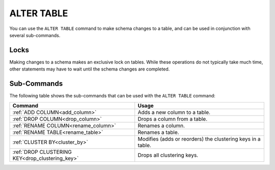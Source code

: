 .. _alter_table:

**********************
ALTER TABLE
**********************
You can use the ``ALTER TABLE`` command to make schema changes to a table, and can be used in conjunction with several sub-commands.

Locks
=======
Making changes to a schema makes an exclusive lock on tables. While these operations do not typically take much time, other statements may have to wait until the schema changes are completed.

Sub-Commands
==============
The following table shows the sub-commands that can be used with the ``ALTER TABLE`` command:

.. list-table::
   :widths: auto
   :header-rows: 1
   
   * - Command
     - Usage
   * - :ref:`ADD COLUMN<add_column>`
     - Adds a new column to a table.
   * - :ref:`DROP COLUMN<drop_column>`
     - Drops a column from a table.
   * - :ref:`RENAME COLUMN<rename_column>`
     - Renames a column.
   * - :ref:`RENAME TABLE<rename_table>`
     - Renames a table.
   * - :ref:`CLUSTER BY<cluster_by>`
     - Modifies (adds or reorders) the clustering keys in a table.
   * - :ref:`DROP CLUSTERING KEY<drop_clustering_key>`
     - Drops all clustering keys.
